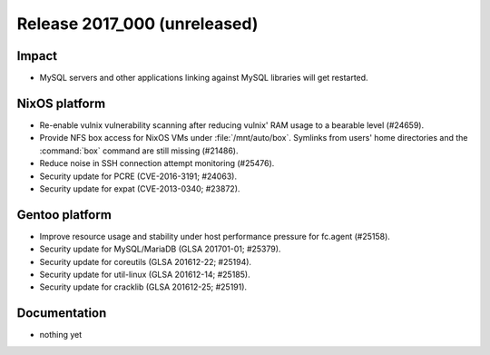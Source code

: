 .. XXX update on release :Publish Date: YYYY-MM-DD

Release 2017_000 (unreleased)
-----------------------------

Impact
^^^^^^

* MySQL servers and other applications linking against MySQL libraries will get
  restarted.


NixOS platform
^^^^^^^^^^^^^^

* Re-enable vulnix vulnerability scanning after reducing vulnix' RAM usage to a
  bearable level (#24659).
* Provide NFS box access for NixOS VMs under :file:`/mnt/auto/box`. Symlinks
  from users' home directories and the :command:`box` command are still missing
  (#21486).
* Reduce noise in SSH connection attempt monitoring (#25476).
* Security update for PCRE (CVE-2016-3191; #24063).
* Security update for expat (CVE-2013-0340; #23872).


Gentoo platform
^^^^^^^^^^^^^^^

* Improve resource usage and stability under host performance pressure for
  fc.agent (#25158).
* Security update for MySQL/MariaDB (GLSA 201701-01; #25379).
* Security update for coreutils (GLSA 201612-22; #25194).
* Security update for util-linux (GLSA 201612-14; #25185).
* Security update for cracklib (GLSA 201612-25; #25191).


Documentation
^^^^^^^^^^^^^

* nothing yet


.. vim: set spell spelllang=en:
